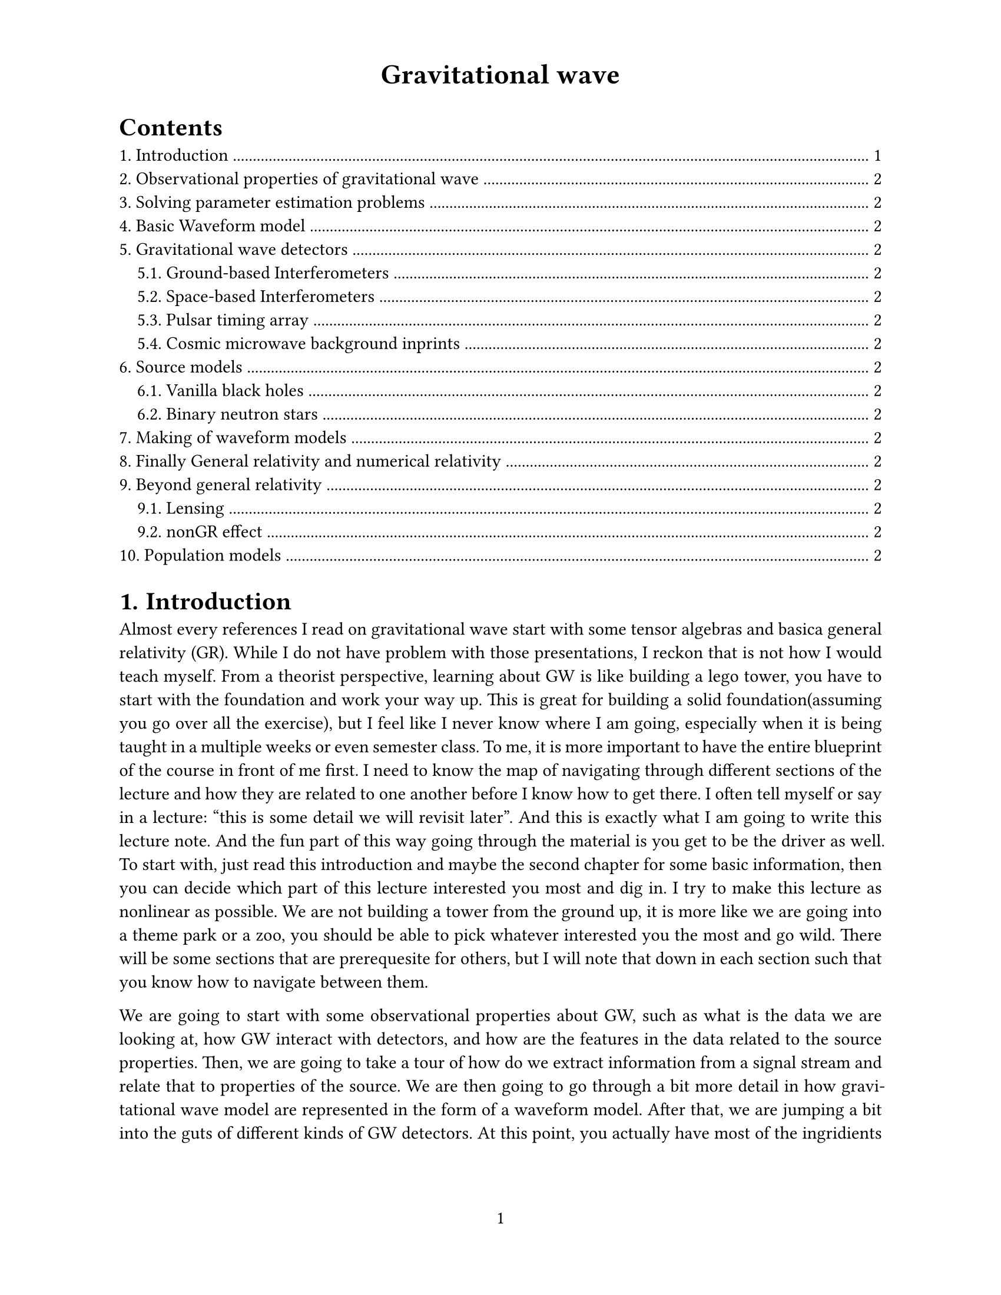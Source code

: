 #set page(
  paper: "us-letter",
  header: align(center, text(17pt)[
    *Gravitational wave*
  ]),
  numbering: "1",
)

#set heading(numbering: "1.")

#outline(
  indent: 1em
)

#set text(
  font: "Times New Roman",
  size: 11pt
)

#set par(justify: true)

= Introduction

Almost every references I read on gravitational wave start with some tensor algebras and basica general relativity (GR). While I do not have problem with those presentations, I reckon that is not how I would teach myself. From a theorist perspective, learning about GW is like building a lego tower, you have to start with the foundation and work your way up. This is great for building a solid foundation(assuming you go over all the exercise), but I feel like I never know where I am going, especially when it is being taught in a multiple weeks or even semester class. 
To me, it is more important to have the entire blueprint of the course in front of me first. I need to know the map of navigating through different sections of the lecture and how they are related to one another before I know how to get there. I often tell myself or say in a lecture: "this is some detail we will revisit later". And this is exactly what I am going to write this lecture note. And the fun part of this way going through the material is you get to be the driver as well. To start with, just read this introduction and maybe the second chapter for some basic information, then you can decide which part of this lecture interested you most and dig in. I try to make this lecture as nonlinear as possible. We are not building a tower from the ground up, it is more like we are going into a theme park or a zoo, you should be able to pick whatever interested you the most and go wild. There will be some sections that are prerequesite for others, but I will note that down in each section such that you know how to navigate between them.

We are going to start with some observational properties about GW, such as what is the data we are looking at, how GW interact with detectors, and how are the features in the data related to the source properties. Then, we are going to take a tour of how do we extract information from a signal stream and relate that to properties of the source. We are then going to go through a bit more detail in how gravitational wave model are represented in the form of a waveform model. After that, we are jumping a bit into the guts of different kinds of GW detectors. At this point, you actually have most of the ingridients to start a summer research project.
Then we are going a bit more hardcore into different type of sources that might be interesting if you care about GW.


Now I fully understand my style of writing could be confusing to some people, and it is almost certainly less structured than other materials. I like to try new things does not mean the new things are inherently better. I encourage the readers to also read through some other more estabilish materials such as, especially when you need to quote or cite some establish facts.

= Observational properties of gravitational wave

= Solving parameter estimation problems

= Basic Waveform model

= Gravitational wave detectors

== Ground-based Interferometers
== Space-based Interferometers
== Pulsar timing array
== Cosmic microwave background inprints

= Source models
== Vanilla black holes
== Binary neutron stars

= Making of waveform models

= Finally General relativity and numerical relativity

= Beyond general relativity
== Lensing
== nonGR effect

= Population models
